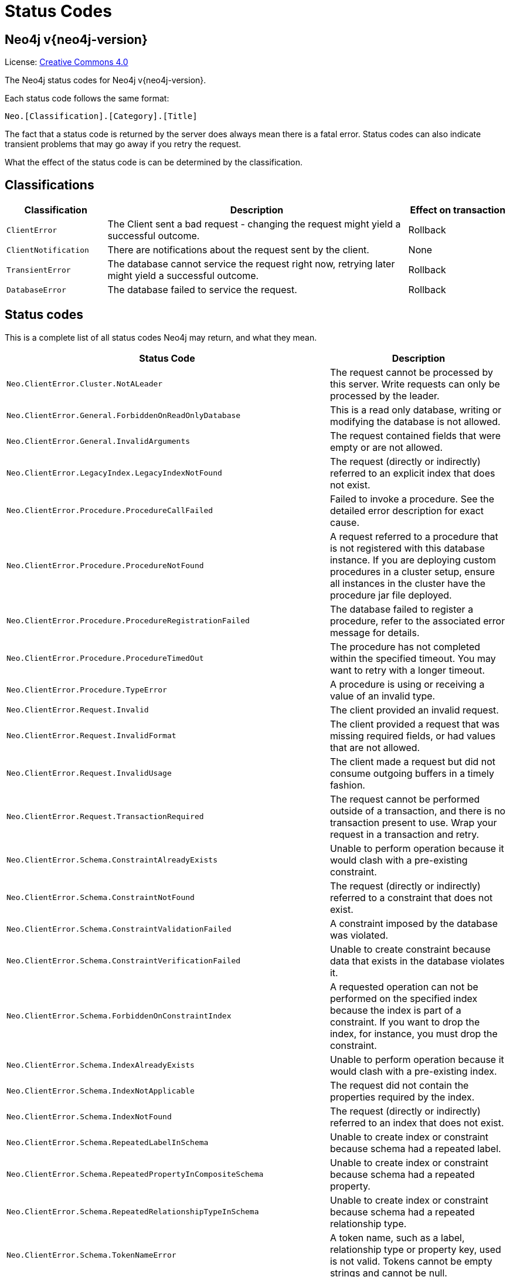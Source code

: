 :description: The Neo4j status codes for Neo4j version {neo4j-version}.

[[status-codes]]
= Status Codes

[discrete]
== Neo4j v{neo4j-version}

ifndef::backend-pdf[]
License: link:{common-license-page-uri}[Creative Commons 4.0]
endif::[]

ifdef::backend-pdf[]
License: Creative Commons 4.0
endif::[]


The Neo4j status codes for Neo4j v{neo4j-version}.

Each status code follows the same format:

[source, status code format, role="noheader"]
-----
Neo.[Classification].[Category].[Title]
-----

The fact that a status code is returned by the server does always mean there is a fatal error.
Status codes can also indicate transient problems that may go away if you retry the request.

What the effect of the status code is can be determined by the classification.


== Classifications

[options="header", cols="<1m,<3,<1"]
|===

| Classification
| Description
| Effect on transaction 

| ClientError
| The Client sent a bad request - changing the request might yield a successful outcome.
| Rollback

| ClientNotification
| There are notifications about the request sent by the client.
| None

| TransientError
| The database cannot service the request right now, retrying later might yield a successful outcome.
| Rollback 

| DatabaseError
| The database failed to service the request.
| Rollback 

|===


== Status codes

This is a complete list of all status codes Neo4j may return, and what they mean.

[options="header", cols="<1m,<1"]
|===

| Status Code
| Description 

| Neo.ClientError.Cluster.NotALeader
| The request cannot be processed by this server. Write requests can only be processed by the leader. 

| Neo.ClientError.General.ForbiddenOnReadOnlyDatabase
| This is a read only database, writing or modifying the database is not allowed. 

| Neo.ClientError.General.InvalidArguments
| The request contained fields that were empty or are not allowed. 

| Neo.ClientError.LegacyIndex.LegacyIndexNotFound
| The request (directly or indirectly) referred to an explicit index that does not exist.

| Neo.ClientError.Procedure.ProcedureCallFailed
|
Failed to invoke a procedure.
See the detailed error description for exact cause. 

| Neo.ClientError.Procedure.ProcedureNotFound
|
A request referred to a procedure that is not registered with this database instance.
If you are deploying custom procedures in a cluster setup, ensure all instances in the cluster have the procedure jar file deployed. 

| Neo.ClientError.Procedure.ProcedureRegistrationFailed
| The database failed to register a procedure, refer to the associated error message for details. 

| Neo.ClientError.Procedure.ProcedureTimedOut
|
The procedure has not completed within the specified timeout.
You may want to retry with a longer timeout. 

| Neo.ClientError.Procedure.TypeError
| A procedure is using or receiving a value of an invalid type. 

| Neo.ClientError.Request.Invalid
| The client provided an invalid request. 

| Neo.ClientError.Request.InvalidFormat
| The client provided a request that was missing required fields, or had values that are not allowed. 

| Neo.ClientError.Request.InvalidUsage
| The client made a request but did not consume outgoing buffers in a timely fashion. 

| Neo.ClientError.Request.TransactionRequired
|
The request cannot be performed outside of a transaction, and there is no transaction present to use.
Wrap your request in a transaction and retry.

| Neo.ClientError.Schema.ConstraintAlreadyExists
| Unable to perform operation because it would clash with a pre-existing constraint. 

| Neo.ClientError.Schema.ConstraintNotFound
| The request (directly or indirectly) referred to a constraint that does not exist. 

| Neo.ClientError.Schema.ConstraintValidationFailed
| A constraint imposed by the database was violated. 

| Neo.ClientError.Schema.ConstraintVerificationFailed
| Unable to create constraint because data that exists in the database violates it.

| Neo.ClientError.Schema.ForbiddenOnConstraintIndex
|
A requested operation can not be performed on the specified index because the index is part of a constraint.
If you want to drop the index, for instance, you must drop the constraint. 

| Neo.ClientError.Schema.IndexAlreadyExists
| Unable to perform operation because it would clash with a pre-existing index. 

| Neo.ClientError.Schema.IndexNotApplicable
| The request did not contain the properties required by the index. 

| Neo.ClientError.Schema.IndexNotFound
| The request (directly or indirectly) referred to an index that does not exist. 

| Neo.ClientError.Schema.RepeatedLabelInSchema
| Unable to create index or constraint because schema had a repeated label. 

| Neo.ClientError.Schema.RepeatedPropertyInCompositeSchema
| Unable to create index or constraint because schema had a repeated property. 

| Neo.ClientError.Schema.RepeatedRelationshipTypeInSchema
| Unable to create index or constraint because schema had a repeated relationship type. 

| Neo.ClientError.Schema.TokenNameError
|
A token name, such as a label, relationship type or property key, used is not valid.
Tokens cannot be empty strings and cannot be null. 

| Neo.ClientError.Security.AuthenticationRateLimit
| The client has provided incorrect authentication details too many times in a row. 

| Neo.ClientError.Security.AuthorizationExpired
|
The stored authorization info has expired.
Please reconnect. 

| Neo.ClientError.Security.CredentialsExpired
| The credentials have expired and need to be updated. 

| Neo.ClientError.Security.EncryptionRequired
| A TLS encrypted connection is required.

| Neo.ClientError.Security.Forbidden
| An attempt was made to perform an unauthorized action. 

| Neo.ClientError.Security.Unauthorized
| The client is unauthorized due to authentication failure. 

| Neo.ClientError.Statement.ArgumentError
| The statement is attempting to perform operations using invalid arguments.

| Neo.ClientError.Statement.ArithmeticError
| Invalid use of arithmetic, such as dividing by zero. 

| Neo.ClientError.Statement.ConstraintVerificationFailed
| A constraint imposed by the statement is violated by the data in the database. 

| Neo.ClientError.Statement.EntityNotFound
| The statement refers to a non-existent entity. 

| Neo.ClientError.Statement.ExternalResourceFailed
| Access to an external resource failed.

| Neo.ClientError.Statement.LabelNotFound
| The statement is referring to a label that does not exist.

| Neo.ClientError.Statement.ParameterMissing
| The statement refers to a parameter that was not provided in the request. 

| Neo.ClientError.Statement.PropertyNotFound
| The statement refers to a non-existent property. 

| Neo.ClientError.Statement.SemanticError
| The statement is syntactically valid, but expresses something that the database cannot do. 

| Neo.ClientError.Statement.SyntaxError
| The statement contains invalid or unsupported syntax. 

| Neo.ClientError.Statement.TypeError
| The statement is attempting to perform operations on values with types that are not supported by the operation. 

| Neo.ClientError.Transaction.ForbiddenDueToTransactionType
|
The transaction is of the wrong type to service the request.
For instance, a transaction that has had schema modifications performed in it cannot be used to subsequently perform data operations, and vice versa. 

| Neo.ClientError.Transaction.InvalidBookmark
|
Supplied bookmark cannot be interpreted.
You should only supply a bookmark that was previously generated by Neo4j.
Maybe you have generated your own bookmark, or modified a bookmark since it was generated by Neo4j. 

| Neo.ClientError.Transaction.TransactionAccessedConcurrently
| There were concurrent requests accessing the same transaction, which is not allowed. 

| Neo.ClientError.Transaction.TransactionHookFailed
| Transaction hook failure.

| Neo.ClientError.Transaction.TransactionMarkedAsFailed
|
Transaction was marked as both successful and failed.
Failure takes precedence and so this transaction was rolled back although it may have looked like it was going to be committed.

| Neo.ClientError.Transaction.TransactionNotFound
| The request referred to a transaction that does not exist.

| Neo.ClientError.Transaction.TransactionTimedOut
|
The transaction has not completed within the specified timeout (`dbms.transaction.timeout`).
You may want to retry with a longer timeout. 

| Neo.ClientError.Transaction.TransactionValidationFailed
| Transaction changes did not pass validation checks.

| Neo.ClientNotification.Procedure.ProcedureWarning
| The query used a procedure that generated a warning. 

| Neo.ClientNotification.Statement.CartesianProductWarning
| This query builds a cartesian product between disconnected patterns. 

| Neo.ClientNotification.Statement.CreateUniqueUnavailableWarning
| `CREATE UNIQUE` is not available in the current CYPHER version, the query has been run by an older CYPHER version.

| Neo.ClientNotification.Statement.DynamicPropertyWarning
| Queries using dynamic properties will use neither index seeks nor index scans for those properties.

| Neo.ClientNotification.Statement.EagerOperatorWarning
| The execution plan for this query contains the Eager operator, which forces all dependent data to be materialized in main memory before proceeding.

| Neo.ClientNotification.Statement.ExhaustiveShortestPathWarning
|
Exhaustive shortest path has been planned for your query that means that shortest path graph algorithm might not be used to find the shortest path.
Hence an exhaustive enumeration of all paths might be used in order to find the requested shortest path. 

| Neo.ClientNotification.Statement.ExperimentalFeature
| This feature is experimental and should not be used in production systems. 

| Neo.ClientNotification.Statement.FeatureDeprecationWarning
| This feature is deprecated and will be removed in future versions. 

| Neo.ClientNotification.Statement.JoinHintUnfulfillableWarning
| The database was unable to plan a hinted join. 

| Neo.ClientNotification.Statement.JoinHintUnsupportedWarning
| Queries with join hints are not supported by the RULE planner.

| Neo.ClientNotification.Statement.NoApplicableIndexWarning
| Adding a schema index may speed up this query. 

| Neo.ClientNotification.Statement.PlannerUnavailableWarning
| The RULE planner is not available in the current CYPHER version, the query has been run by an older CYPHER version.

| Neo.ClientNotification.Statement.PlannerUnsupportedWarning
| This query is not supported by the COST planner.

| Neo.ClientNotification.Statement.RuntimeUnsupportedWarning
| This query is not supported by the chosen runtime. 

| Neo.ClientNotification.Statement.SuboptimalIndexForWildcardQuery
| Index cannot execute wildcard query efficiently.

| Neo.ClientNotification.Statement.UnboundedVariableLengthPatternWarning
| The provided pattern is unbounded, consider adding an upper limit to the number of node hops. 

| Neo.ClientNotification.Statement.UnknownLabelWarning
| The provided label is not in the database. 

| Neo.ClientNotification.Statement.UnknownPropertyKeyWarning
| The provided property key is not in the database.

| Neo.ClientNotification.Statement.UnknownRelationshipTypeWarning
| The provided relationship type is not in the database. 

| Neo.DatabaseError.General.IndexCorruptionDetected
|
The request (directly or indirectly) referred to an index that is in a failed state.
The index needs to be dropped and recreated manually. 

| Neo.DatabaseError.General.SchemaCorruptionDetected
|
A malformed schema rule was encountered.
Please contact your support representative. 

| Neo.DatabaseError.General.StorageDamageDetected
|
Expected set of files not found on disk.
Please restore from backup. 

| Neo.DatabaseError.General.UnknownError
| An unknown error occurred. 

| Neo.DatabaseError.Schema.ConstraintCreationFailed
| Creating a requested constraint failed. 

| Neo.DatabaseError.Schema.ConstraintDropFailed
| The database failed to drop a requested constraint. 

| Neo.DatabaseError.Schema.IndexCreationFailed
| Failed to create an index. 

| Neo.DatabaseError.Schema.IndexDropFailed
| The database failed to drop a requested index. 

| Neo.DatabaseError.Schema.LabelAccessFailed
| The request accessed a label that did not exist. 

| Neo.DatabaseError.Schema.LabelLimitReached
| The maximum number of labels supported has been reached, no more labels can be created.

| Neo.DatabaseError.Schema.PropertyKeyAccessFailed
| The request accessed a property that does not exist. 

| Neo.DatabaseError.Schema.RelationshipTypeAccessFailed
| The request accessed a relationship type that does not exist. 

| Neo.DatabaseError.Schema.SchemaRuleAccessFailed
| The request referred to a schema rule that does not exist. 

| Neo.DatabaseError.Schema.SchemaRuleDuplicateFound
| The request referred to a schema rule that is defined multiple times. 

| Neo.DatabaseError.Statement.ExecutionFailed
| The database was unable to execute the statement. 

| Neo.DatabaseError.Transaction.TransactionCommitFailed
| The database was unable to commit the transaction. 

| Neo.DatabaseError.Transaction.TransactionLogError
| The database was unable to write transaction to log. 

| Neo.DatabaseError.Transaction.TransactionRollbackFailed
| The database was unable to roll back the transaction. 

| Neo.DatabaseError.Transaction.TransactionStartFailed
| The database was unable to start the transaction. 

| Neo.TransientError.Cluster.NoLeaderAvailable
|
No leader available at the moment.
Retrying your request at a later time may succeed.

| Neo.TransientError.Cluster.ReplicationFailure
| Replication failure. 

| Neo.TransientError.General.DatabaseUnavailable
|
The database is not currently available to serve your request, refer to the database logs for more details.
Retrying your request at a later time may succeed.

| Neo.TransientError.General.OutOfMemoryError
|
There is not enough memory to perform the current task.
Please try increasing `dbms.memory.heap.max_size` in the neo4j configuration (normally in `conf/neo4j.conf` or, if you are using Neo4j Desktop, found through the user interface) or if you are running an embedded installation increase the heap by using `-Xmx` command line flag, and then restart the database.

| Neo.TransientError.General.StackOverFlowError
|
There is not enough stack size to perform the current task.
This is generally considered to be a database error, so please contact Neo4j support.
You could try increasing the stack size: for example to set the stack size to `2M`, add `dbms.jvm.additional=-Xss2M` to in the neo4j configuration (normally in `conf/neo4j.conf` or, if you are using Neo4j Desktop, found through the user interface) or if you are running an embedded installation just add `-Xss2M` as command line flag.

| Neo.TransientError.Network.CommunicationError
| An unknown network failure occurred, a retry may resolve the issue.

| Neo.TransientError.Request.NoThreadsAvailable
|
There are no available threads to serve this request at the moment.
You can retry at a later time or consider increasing max thread pool size for bolt connector(s). 

| Neo.TransientError.Schema.SchemaModifiedConcurrently
| The database schema was modified while this transaction was running, the transaction should be retried.

| Neo.TransientError.Security.AuthProviderFailed
| An auth provider request failed. 

| Neo.TransientError.Security.AuthProviderTimeout
| An auth provider request timed out. 

| Neo.TransientError.Security.ModifiedConcurrently
| The user was modified concurrently to this request. 

| Neo.TransientError.Transaction.ConstraintsChanged
| Database constraints changed since the start of this transaction.

| Neo.TransientError.Transaction.DeadlockDetected
|
This transaction, and at least one more transaction, has acquired locks in a way that it will wait indefinitely, and the database has aborted it.
Retrying this transaction will most likely be successful. 

| Neo.TransientError.Transaction.InstanceStateChanged
|
Transactions rely on assumptions around the state of the Neo4j instance they execute on.
For instance, transactions in a cluster may expect that they are executing on an instance that can perform writes.
However, instances may change state while the transaction is running.
This causes assumptions the instance has made about how to execute the transaction to be violated - meaning the transaction must be rolled back.
If you see this error, you should retry your operation in a new transaction.

| Neo.TransientError.Transaction.Interrupted
| Interrupted while waiting. 

| Neo.TransientError.Transaction.LockAcquisitionTimeout
| Unable to acquire lock within configured timeout (`dbms.lock.acquisition.timeout`). 

| Neo.TransientError.Transaction.LockClientStopped
|
The transaction has been terminated, so no more locks can be acquired.
This can occur because the transaction ran longer than the configured transaction timeout, or because a human operator manually terminated the transaction, or because the database is shutting down. 

| Neo.TransientError.Transaction.LockSessionExpired
| The lock session under which this transaction was started is no longer valid.

| Neo.TransientError.Transaction.Outdated
|
Transaction has seen state which has been invalidated by applied updates while transaction was active.
Transaction may succeed if retried. 

| Neo.TransientError.Transaction.Terminated
| Explicitly terminated by the user. 

|===

